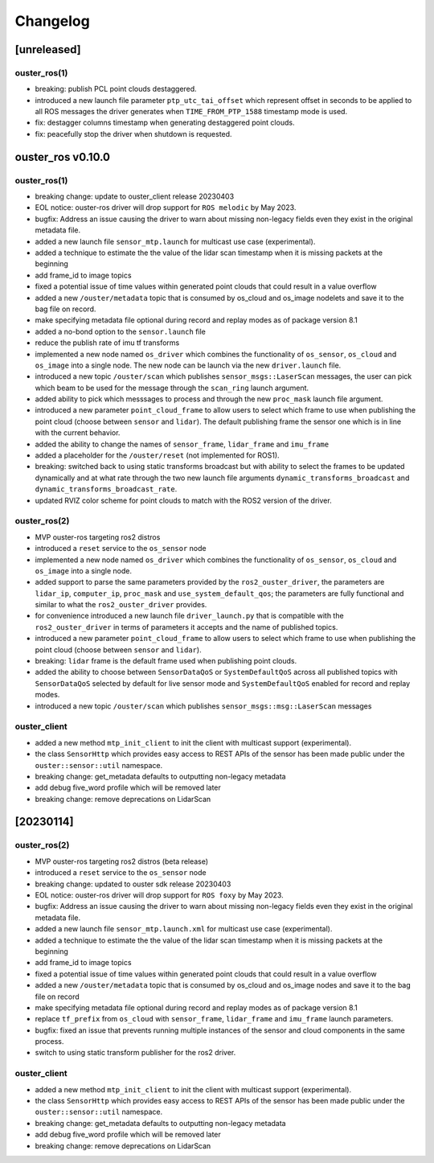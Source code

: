 =========
Changelog
=========

[unreleased]
============
ouster_ros(1)
-------------
* breaking: publish PCL point clouds destaggered.
* introduced a new launch file parameter ``ptp_utc_tai_offset`` which represent offset in seconds
  to be applied to all ROS messages the driver generates when ``TIME_FROM_PTP_1588`` timestamp mode
  is used.
* fix: destagger columns timestamp when generating destaggered point clouds.
* fix: peacefully stop the driver when shutdown is requested.


ouster_ros v0.10.0
==================

ouster_ros(1)
-------------
* breaking change: update to ouster_client release 20230403
* EOL notice: ouster-ros driver will drop support for ``ROS melodic`` by May 2023.
* bugfix: Address an issue causing the driver to warn about missing non-legacy fields even they exist
  in the original metadata file.
* added a new launch file ``sensor_mtp.launch`` for multicast use case (experimental).
* added a technique to estimate the the value of the lidar scan timestamp when it is missing packets
  at the beginning
* add frame_id to image topics
* fixed a potential issue of time values within generated point clouds that could result in a value
  overflow
* added a new ``/ouster/metadata`` topic that is consumed by os_cloud and os_image nodelets and
  save it to the bag file on record.
* make specifying metadata file optional during record and replay modes as of package version 8.1
* added a no-bond option to the ``sensor.launch`` file
* reduce the publish rate of imu tf transforms
* implemented a new node named ``os_driver`` which combines the functionality of ``os_sensor``,
  ``os_cloud`` and ``os_image`` into a single node. The new node can be launch via the new 
  ``driver.launch`` file.
* introduced a new topic ``/ouster/scan`` which publishes ``sensor_msgs::LaserScan`` messages, the
  user can pick which beam to be used for the message through the ``scan_ring`` launch argument.
* added ability to pick which messsages to process and through the new ``proc_mask`` launch file
  argument.
* introduced a new parameter ``point_cloud_frame`` to allow users to select which frame to use when
  publishing the point cloud (choose between ``sensor`` and ``lidar``). The default publishing frame
  the sensor one which is in line with the current behavior.
* added the ability to change the names of ``sensor_frame``, ``lidar_frame`` and ``imu_frame``
* added a placeholder for the ``/ouster/reset`` (not implemented for ROS1).
* breaking: switched back to using static transforms broadcast but with ability to select the frames
  to be updated dynamically and at what rate through the two new launch file arguments
  ``dynamic_transforms_broadcast`` and  ``dynamic_transforms_broadcast_rate``.
* updated RVIZ color scheme for point clouds to match with the ROS2 version of the driver.

ouster_ros(2)
-------------
* MVP ouster-ros targeting ros2 distros
* introduced a ``reset`` service to the ``os_sensor`` node
* implemented a new node named ``os_driver`` which combines the functionality of ``os_sensor``,
  ``os_cloud`` and ``os_image`` into a single node.
* added support to parse the same parameters provided by the ``ros2_ouster_driver``, the parameters
  are ``lidar_ip``, ``computer_ip``, ``proc_mask`` and ``use_system_default_qos``; the parameters
  are fully functional and similar to what the ``ros2_ouster_driver`` provides.
* for convenience introduced a new launch file ``driver_launch.py`` that is compatible with the 
  ``ros2_ouster_driver`` in terms of parameters it accepts and the name of published topics.
* introduced a new parameter ``point_cloud_frame`` to allow users to select which frame to use when
  publishing the point cloud (choose between ``sensor`` and ``lidar``).
* breaking: ``lidar`` frame is the default frame used when publishing point clouds.
* added the ability to choose between ``SensorDataQoS`` or ``SystemDefaultQoS`` across all published
  topics with ``SensorDataQoS`` selected by default for live sensor mode and ``SystemDefaultQoS``
  enabled for record and replay modes.
* introduced a new topic ``/ouster/scan`` which publishes ``sensor_msgs::msg::LaserScan`` messages


ouster_client
-------------
* added a new method ``mtp_init_client`` to init the client with multicast support (experimental).
* the class ``SensorHttp``  which provides easy access to REST APIs of the sensor has been made public
  under the ``ouster::sensor::util`` namespace.
* breaking change: get_metadata defaults to outputting non-legacy metadata
* add debug five_word profile which will be removed later
* breaking change: remove deprecations on LidarScan


[20230114]
==========

ouster_ros(2)
-------------
* MVP ouster-ros targeting ros2 distros (beta release)
* introduced a ``reset`` service to the ``os_sensor`` node
* breaking change: updated to ouster sdk release 20230403
* EOL notice: ouster-ros driver will drop support for ``ROS foxy`` by May 2023.
* bugfix: Address an issue causing the driver to warn about missing non-legacy fields even they exist
  in the original metadata file.
* added a new launch file ``sensor_mtp.launch.xml`` for multicast use case (experimental).
* added a technique to estimate the the value of the lidar scan timestamp when it is missing packets
  at the beginning
* add frame_id to image topics
* fixed a potential issue of time values within generated point clouds that could result in a value
  overflow
* added a new ``/ouster/metadata`` topic that is consumed by os_cloud and os_image nodes and save it
  to the bag file on record
* make specifying metadata file optional during record and replay modes as of package version 8.1
* replace ``tf_prefix`` from ``os_cloud`` with ``sensor_frame``, ``lidar_frame`` and ``imu_frame``
  launch parameters.
* bugfix: fixed an issue that prevents running multiple instances of the sensor and cloud components
  in the same process.
* switch to using static transform publisher for the ros2 driver.

ouster_client
-------------
* added a new method ``mtp_init_client`` to init the client with multicast support (experimental).
* the class ``SensorHttp``  which provides easy access to REST APIs of the sensor has been made public
  under the ``ouster::sensor::util`` namespace.
* breaking change: get_metadata defaults to outputting non-legacy metadata
* add debug five_word profile which will be removed later
* breaking change: remove deprecations on LidarScan
